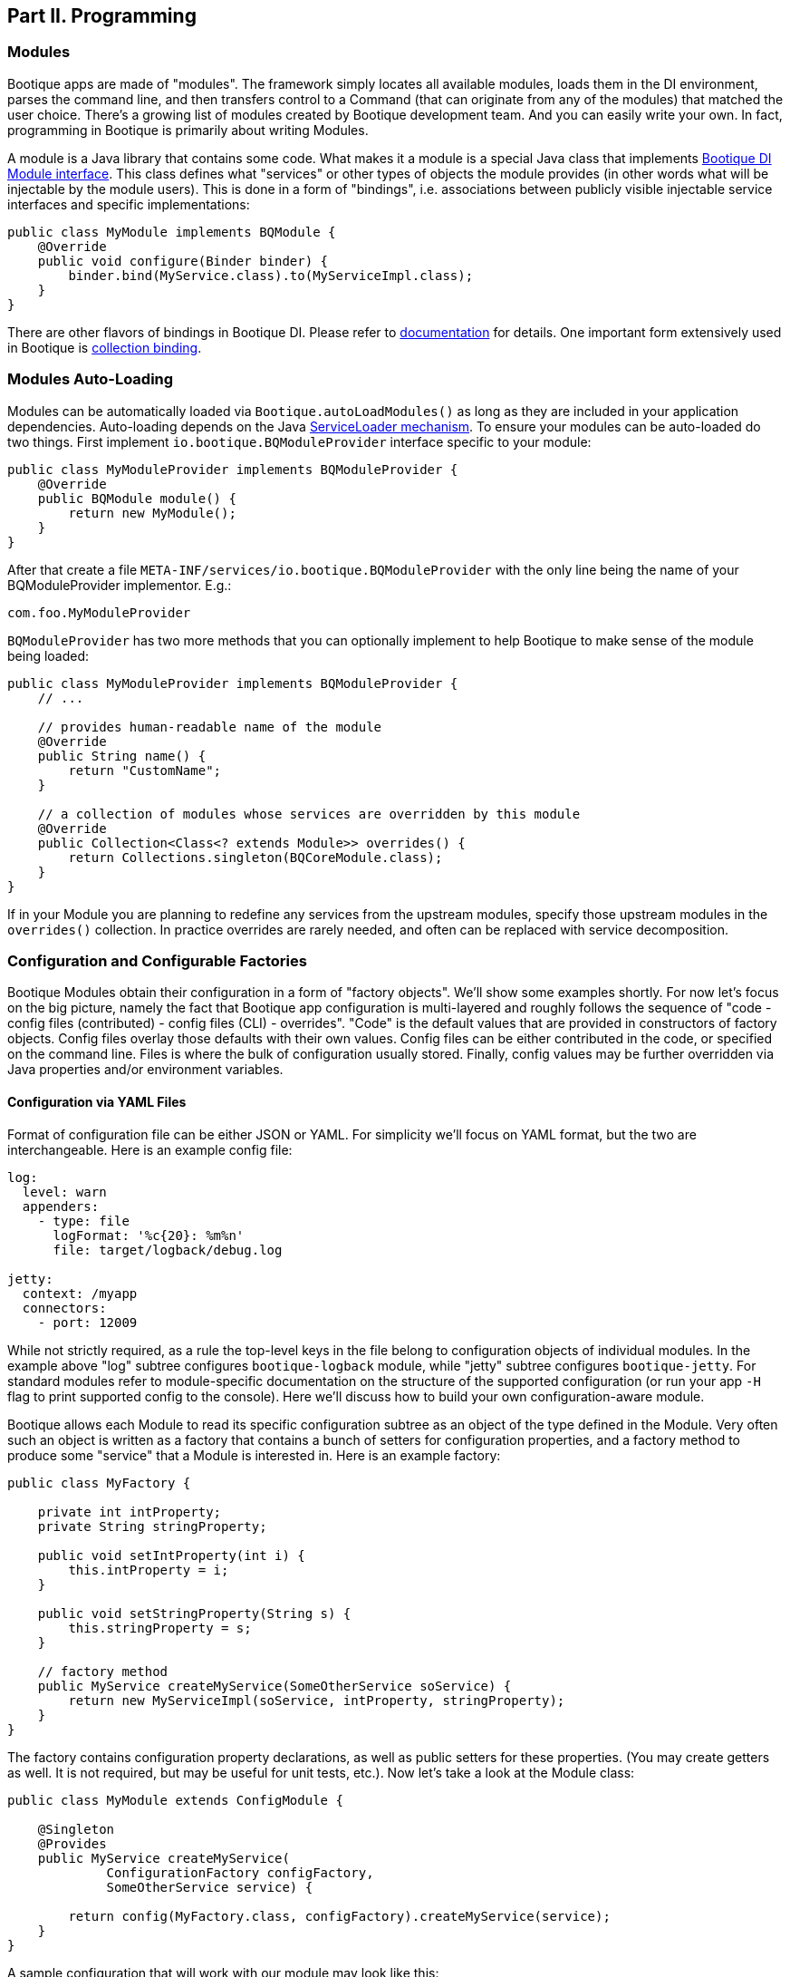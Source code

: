 // Licensed to ObjectStyle LLC under one
// or more contributor license agreements.  See the NOTICE file
// distributed with this work for additional information
// regarding copyright ownership.  The ObjectStyle LLC licenses
// this file to you under the Apache License, Version 2.0 (the
// "License"); you may not use this file except in compliance
// with the License.  You may obtain a copy of the License at
//
//   http://www.apache.org/licenses/LICENSE-2.0
//
// Unless required by applicable law or agreed to in writing,
// software distributed under the License is distributed on an
// "AS IS" BASIS, WITHOUT WARRANTIES OR CONDITIONS OF ANY
// KIND, either express or implied.  See the License for the
// specific language governing permissions and limitations
// under the License.

== Part II. Programming

=== Modules

Bootique apps are made of "modules". The framework simply locates all available modules, loads them in the DI environment,
parses the command line, and then transfers control to a Command (that can originate from any of the modules) that
matched the user choice. There's a growing list of modules created by Bootique development team. And you can easily
write your own. In fact, programming in Bootique is primarily about writing Modules.

A module is a Java library that contains some code. What makes it a module is a special Java class that implements
https://bootique.io/docs/latest/bootique-di-docs/#_bqmodule[Bootique DI Module interface].
This class defines what "services" or other types of objects the module provides (in other words what will be injectable
by the module users). This is done in a form of "bindings", i.e. associations between publicly visible injectable
service interfaces and specific implementations:

[source,java]
----
public class MyModule implements BQModule {
    @Override
    public void configure(Binder binder) {
        binder.bind(MyService.class).to(MyServiceImpl.class);
    }
}
----

There are other flavors of bindings in Bootique DI. Please refer to https://bootique.io/docs/latest/bootique-di-docs[documentation]
for details. One important form extensively used in Bootique is https://bootique.io/docs/latest/bootique-di-docs/#_collections[collection binding].

=== Modules Auto-Loading

Modules can be automatically loaded via `Bootique.autoLoadModules()` as long as they are included in your application dependencies.
Auto-loading depends on the Java https://docs.oracle.com/javase/8/docs/api/java/util/ServiceLoader.html[ServiceLoader mechanism].
To ensure your modules can be auto-loaded do two things. First implement `io.bootique.BQModuleProvider` interface specific to your module:

[source,java]
----
public class MyModuleProvider implements BQModuleProvider {
    @Override
    public BQModule module() {
        return new MyModule();
    }
}
----

After that create a file `META-INF/services/io.bootique.BQModuleProvider` with the only line being the name of your BQModuleProvider implementor. E.g.:

[source,text]
----
com.foo.MyModuleProvider
----

`BQModuleProvider` has two more methods that you can optionally implement to help Bootique to make sense of the module being loaded:

[source,java]
----
public class MyModuleProvider implements BQModuleProvider {
    // ...

    // provides human-readable name of the module
    @Override
    public String name() {
        return "CustomName";
    }

    // a collection of modules whose services are overridden by this module
    @Override
    public Collection<Class<? extends Module>> overrides() {
        return Collections.singleton(BQCoreModule.class);
    }
}
----

If in your Module you are planning to redefine any services from the upstream modules, specify those upstream modules in the `overrides()` collection.
In practice overrides are rarely needed, and often can be replaced with service decomposition.

=== Configuration and Configurable Factories

Bootique Modules obtain their configuration in a form of "factory objects". We'll show some examples shortly.
For now let's focus on the big picture, namely the fact that Bootique app configuration is multi-layered and
roughly follows the sequence of "code - config files (contributed) - config files (CLI) - overrides".
"Code" is the default values that are provided in constructors of factory objects. Config files overlay those defaults with their own values.
Config files can be either contributed in the code, or specified on the command line. Files is where the bulk of configuration usually stored.
Finally, config values may be further overridden via Java properties and/or environment variables.

==== Configuration via YAML Files

Format of configuration file can be either JSON or YAML. For simplicity we'll focus on YAML format, but the two are interchangeable.
Here is an example config file:

[source,yaml]
----
log:
  level: warn
  appenders:
    - type: file
      logFormat: '%c{20}: %m%n'
      file: target/logback/debug.log

jetty:
  context: /myapp
  connectors:
    - port: 12009
----

While not strictly required, as a rule the top-level keys in the file belong to configuration objects of individual modules.
In the example above "log" subtree configures `bootique-logback` module, while "jetty" subtree configures `bootique-jetty`.
For standard modules refer to module-specific documentation on the structure of the supported configuration
(or run your app `-H` flag to print supported config to the console). Here we'll discuss how to build your own configuration-aware module.

Bootique allows each Module to read its specific configuration subtree as an object of the type defined in the Module.
Very often such an object is written as a factory that contains a bunch of setters for configuration properties,
and a factory method to produce some "service" that a Module is interested in. Here is an example factory:

[source,java]
----
public class MyFactory {

    private int intProperty;
    private String stringProperty;

    public void setIntProperty(int i) {
        this.intProperty = i;
    }

    public void setStringProperty(String s) {
        this.stringProperty = s;
    }

    // factory method
    public MyService createMyService(SomeOtherService soService) {
        return new MyServiceImpl(soService, intProperty, stringProperty);
    }
}
----

The factory contains configuration property declarations, as well as public setters for these properties. (You may
create getters as well. It is not required, but may be useful for unit tests, etc.). Now let's take a look at the
Module class:

[source,java]
----
public class MyModule extends ConfigModule {

    @Singleton
    @Provides
    public MyService createMyService(
             ConfigurationFactory configFactory,
             SomeOtherService service) {

        return config(MyFactory.class, configFactory).createMyService(service);
    }
}
----

A sample configuration that will work with our module may look like this:

[source,yaml]
----
my:
  intProperty: 55
  stringProperty: 'Hello, world!'
----

A few points to note here:

* Subclassing from `ConfigModule` is optional. `ConfigModule` provides a few utilities, such as a shorter "config"
method and a default configuration key ("my" in this case. See the next bullet).
* Calling our module "MyModule" and extending from `ConfigModule` gives it access to the protected "configPrefix"
property that is initialized to the value of "my" based on the module class name. The naming convention here is to use
the Module simple class name without the "Module" suffix and converted to lowercase.
* `@Provides` annotation is a Bootique DI way of marking a `BQModule` method as a "provider" for a certain type of injectable
service. All its parameters are themselves injectable objects.
* `ConfigurationFactory` is the class used to bind a subtree of the app YAML configuration to a given Java object
(in our case - MyFactory). The structure of MyFactory is very simple here, but it can be as complex as needed,
containing nested objects, arrays, maps, etc. Internally Bootique uses
https://github.com/FasterXML/jackson[Jackson framework] to bind YAML to a Java class, so all the features of Jackson
can be used to craft configuration.

==== Configuration File Loading

A config file can be passed to a Bootique app via DI (those are usually coming from classpath) or on the command line:

* Contributing a config file via DI:
+
[source,java]
----
BQCoreModule.extend(binder).addConfig("classpath:com/foo/default.yml");
----
+
A primary motivation for this style is to provide application default configuration, with YAML files often embedded in
the app and read from the classpath (as suggested by the "classpath:.." URL in the example). More than one configuration
can be contributed. E.g. individual modules might load their own defaults. Multiple configs are combined in a single
config tree by the runtime. The order in which this combination happens is undefined, so make sure there are no conflicts
between them. If there are, consider replacing multiple conflicting configs with a single config.

* Conditionally contributing a config file via DI. It is possible to make DI configuration inclusion conditional on the
presence of a certain command line option:
+
[source,java]
----
OptionMetadata o = OptionMetadata.builder("qa")
      .description("when present, uses QA config")
      .build();

BQCoreModule.extend(binder)
      .addOption(o)
      .mapConfigResource(o.getName(), "classpath:a/b/qa.yml");
----

* Specifying a config file on the command line. Each Bootique app supports `--config` option that takes a configuration
file as parameter. To specify more than one file, use `--config` option multiple times. Configurations will be loaded
and merged together in the order of their appearance on the command line.

* Specifying a single config value via a custom option:
+
[source,java]
----
OptionMetadata o = OptionMetadata.builder("db")
      .description("specifies database URL")
      .valueOptionalWithDefault("jdbc:mysql://127.0.0.1:3306/mydb")
      .build();

BQCoreModule.extend(binder)
      .addOption(o)
      .mapConfigPath(o.getName(), "jdbc.mydb.url);
----
+
This adds a new `--db` option to the app that can be used to set JDBC URL of a datasource called "mydb". If value is
not specified, the default one will be used.

==== Configuration via Properties

YAML file can be thought of as a set of nested properties. E.g. the following config

[source,yaml]
----
my:
  prop1: val1
  prop2: val2
----

can be represented as two properties ("my.prop1", "my.prop2") being assigned some values.
Bootique takes advantage of this structural equivalence and allows to define configuration via properties as an alternative
(or more frequently - an addition) to YAML.
If the same "key" is defined in both YAML file and a property, `ConfigurationFactory` would use the value of the property
(in other words properties override YAML values).

To turn a given property into a configuration property, you need to prefix it with "`bq.`".
This "namespace" makes configuration explicit and helps to avoid random naming conflicts with properties otherwise present in the system.

Properties can be provided to Bootique via BQCoreModule extender:

[source,java]
----
class MyModule implements BQModule {
    public void configure(Binder binder) {

        BQCoreModule.extend(binder)
               .setProperty("bq.my.prop1", "valX")
               .setProperty("bq.my.prop2", "valY");
    }
}
----

Alternatively they can be loaded from system properties. E.g.:

[source,bash]
----
java -Dbq.my.prop1=valX -Dbq.my.prop2=valY -jar myapp.jar
----

Though generally this approach is sneered upon, as the authors of Bootique are striving to make Java apps look minimally "weird" in deployment,
and "-D" is one of those unintuitive "Java-only" things. Often a better alternative is to define the bulk of configuration in YAML,
and pass values for a few environment-specific properties via shell variables (see the next section) or bind them to CLI flags.

==== Configuration via Environment Variables

Bootique allows to use _environment variables_ to specify/override configuration values. While variables work similar to JVM properties,
using them has advantages in certain situations:

* They may be used to configure credentials, as unlike YAML they won't end up in version control, and unlike Java properties,
they won't be visible in the process list.
* They provide customized application environment without changing the launch script and are ideal for containerized and other virtual environments.
* They are more user-friendly and appear in the app help.

To declare variables associated with configuration values, use the following API
(notice that no "bq." prefix is necessary here to identify the configuration value):

[source,java]
----
class MyModule implements BQModule {
    public void configure(Binder binder) {

        BQCoreModule.extend(binder)
               .declareVar("my.prop1", "P1")
               .declareVar("my.prop2", "P2");
    }
}
----

So now a person running the app may set the above configuration as

[source,bash]
----
export P1=valX
export P2=valY
----

Moreover, explicitly declared vars will automatically appear in the application help, assisting the admins in configuring your app

_(TODO: document BQConfig and BQConfigProperty config factory annotations required for the help generation to work)_

[source,bash]
----
$ java -jar myapp-1.0.jar --help
...
ENVIRONMENT
      P1
           Sets value of some property.

      P2
           Sets value of some other property.
----

==== Polymorphic Configuration Objects

A powerful feature of Jackson is the ability to dynamically create subclasses of the configuration objects.
Bootique takes full advantage of this. E.g. imagine a logging module that needs "appenders" to output its log messages
(file appender, console appender, syslog appender, etc.).
The framework might not be aware of all possible appenders its users might come up with in the future.
Yet it still wants to have the ability to instantiate any of them, based solely on the data coming from YAML.
Moreover, each appender will have its own set of incompatible configuration properties.
In fact this is exactly the situation with `bootique-logback` module.

Here is how you ensure that such a polymorphic configuration is possible. Let's start with a simple class hierarchy:

[source,java]
----
public abstract class BaseType {
    // ...
}

public class ConcreteType1 extends BaseType {
    // ...
}

public class ConcreteType2 extends BaseType {
    // ...
}
----

Now let's create a matching set of factories to create one of the concrete subtypes of `BaseType`. Let's use Jackson annotations to link
specific types of symbolic names to be used in YAML below:

[source,java]
----
@JsonTypeInfo(use = JsonTypeInfo.Id.NAME,
     property = "type",
     defaultImpl = ConcreteTypeFactory1.class)
public abstract class BaseTypeFactory implements PolymorphicConfiguration {

    public abstract BaseType create();
}

@JsonTypeName("type1")
public class ConcreteTypeFactory1 extends BaseTypeFactory {

     @Override
     public BaseType create() {
        return new ConcreteType1();
     }
}

@JsonTypeName("type2")
public class ConcreteTypeFactory2 extends BaseTypeFactory {

     @Override
     public BaseType create() {
        return new ConcreteType2();
     }
}
----

After that we need to create a service provider file called `META-INF/service/io.bootique.config.PolymorphicConfiguration`
where all the types participating in the hierarchy are listed (including the supertype):

[source,text]
----
com.foo.BaseTypeFactory
com.foo.ConcreteTypeFactory1
com.foo.ConcreteTypeFactory2
----

This should be enough to work with configuration like this:

[source,yaml]
----
my:
  type: type2
  someVar: someVal
----

The service of `BaseType` is bound in Bootique DI using the standard `ConfigurationFactory` approach described above.
Depending on the YAML config, one of the subclasses of `BaseType` will be created:

[source,java]
----
@Provides
public BaseType provideBaseType(ConfigurationFactory configFactory) {

    return configFactory
             .config(BaseTypeFactory.class, "my")
             .create();
}
----

If another module decides to create yet another subclass of BaseType,
it will need to create its own `META-INF/service/io.bootique.config.PolymorphicConfiguration` file and add a new factory name there.

=== Using Modules

Modules can use other "upstream" modules in a few ways:

* "Import": a downstream module uses another module as a library, ignoring its injectable services.
* "Use" : downstream module's classes inject classes from an upstream module.
* "Contribute": downstream module injects objects to collections and maps defined in upstream modules.

Import case is trivial, so we'll concentrate on the two remaining scenarios.
We will use https://github.com/bootique/bootique/blob/master/bootique/src/main/java/io/bootique/BQCoreModule.java[BQCoreModule]
as an example of an upstream module, as it is available in all apps.

==== Injecting Other Module's Services

You can inject any services declared in other modules. E.g. BQCoreModule provides a number of objects and services that can be accessed via injection:

[source,java]
----
class MyService {

    @Args
    @Inject
    private String[] args;

    public String getArgsString() {
        return Arrays.asList(getArgs()).stream().collect(joining(" "));
    }
}
----

In this example we injected command line arguments that were used to start the app.
Note that since there can potentially be more than one `String[]` in a DI container,
Bootique `@Args` annotation is used to uniquely identify the array that we want here.

==== Contributing to Other Modules

Bootique DI supports https://bootique.io/docs/latest/bootique-di-docs/#_collections[Collection bindings],
intended to _contribute_ objects defined in a downstream module to collections/maps used by services in upstream modules.
Bootique hides Bootique DI API complexities, usually providing "extenders" in each module. E.g. the following code adds `MyCommand` the app set of commands:

[source,java]
----
public class MyModule implements BQModule {

    @Override
    public void configure(Binder binder) {
        BQCoreModule.extend(binder).addCommand(MyCommand.class);
    }
}
----

Here we obtained an extender instance via a static method on BQCoreModule.
Most standard modules define their own extenders accessible via `&quot;extend(Binder)&quot;`.
This is a pattern you might want to follow in your own modules.

=== Application Class

A class that contains the `&quot;main()&quot;` method is informally called "application".
Bootique does not impose any additional requirements on this class. You decide what to put in it.
It can be limited to just `&quot;main()&quot;`, or turned into a REST API resource, etc.

==== Application as a Module

Most often then not it makes sense to turn the application class into a Module though.
After all a Bootique app is just a collection of Modules, and this way the application class would represent that one final Module to rule them all:

[source,java]
----
public class Application implements BQModule {

   public static void main(String[] args) {
      Bootique.app(args).module(Application.class).autoLoadModules().exec().exit();
   }

   public void configure(Binder binder) {
      // load app-specific services; redefine standard ones
   }
}
----

You may also implement a separate BQModuleProvider for the Application module. Then `autoLoadModules()` will discover it just like any other Module,
and there won't be a need to add Application module explicitly.

==== Common Main Class

If all your code is packaged in auto-loadable modules (which is always a good idea), you may not even need a custom main class.
`io.bootique.Bootique` class itself declares a `main()` method and can be used as an app launcher.
This creates some interesting possibilities.
E.g. you can create Java projects that have no code of their own and are simply collections of modules declared as compile dependencies.
More details on packaging are given in the "Runnable Jar" chapter.

=== Commands

Bootique runtime contains a set of commands coming from Bootique core and from all the modules currently in effect in the app.
On startup Bootique attempts to map command-line arguments to a single command type.
If no match is found, a _default_ command is executed (which is normally a "help" command). To list all available commands,
the app can be run with `--help` option (in most cases running without any options will have the same effect). E.g.:

[source,bash]
----
$ java -jar myapp-1.0.jar --help

NAME
      com.foo.MyApp

OPTIONS
      -c yaml_location, --config=yaml_location
           Specifies YAML config location, which can be a file path or a URL.

      -h, --help
           Prints this message.

      -H, --help-config
           Prints information about application modules and their configuration
           options.

      -s, --server
           Starts Jetty server.

----

==== Writing Commands

Most common commands are already available in various standard modules, still often you'd need to write your own.
To do that, first create a command class. It should implement `io.bootique.command.Command` interface,
though usually it more practical to extend `io.bootique.command.CommandWithMetadata` and provide some metadata used in help and elsewhere:

[source,java]
----
public class MyCommand extends CommandWithMetadata {

    private static CommandMetadata createMetadata() {
        return CommandMetadata.builder(MyCommand.class)
                .description("My command does something important.")
                .build();
    }

    public MyCommand() {
        super(createMetadata());
    }

    @Override
    public CommandOutcome run(Cli cli) {

        // ... run the command here....

        return CommandOutcome.succeeded();
    }
}
----

The command initializes metadata in constructor and implements the "run" method to run its code.
The return CommandOutcome object instructs Bootique what to do when the command finishes.
The object contains desired system exit code, and exceptions that occurred during execution.
To make the new command available to Bootique, add it to `BQCoreModule`'s extender, as was already shown above:

[source,java]
----
public class MyModule implements BQModule {

    @Override
    public void configure(Binder binder) {
        BQCoreModule.extend(binder).addCommand(MyCommand.class);
    }
}
----

To implement a "daemon" command running forever until it receives an OS signal (e.g. a web server waiting for user requests) , do something like this:

[source,java]
----
@Override
public CommandOutcome run(Cli cli) {

    // ... start some process in a different thread ....

    // now wait till the app is stopped from another thread
    // or the JVM is terminated
    try {
        Thread.currentThread().join();
    } catch (InterruptedException e) {
        // ignore exception or log if needed
    }

    return CommandOutcome.succeeded();
}
----

==== Injection in Commands

Commands can inject services, just like most other classes in Bootique. There are some specifics though.
Since commands are sometimes instantiated, but not executed (e.g. when `--help` is run that lists all commands),
it is often desirable to avoid immediate instantiation of all dependencies of a given command.
So a common pattern with commands is to inject `javax.inject.Provider` instead of direct dependency:

[source,java]
----
@Inject
private Provider<SomeService> provider;

@Override
public CommandOutcome run(Cli cli) {
    provider.get().someMethod();
}
----

==== Decorating Commands

Each command typically does a single well-defined thing, such as starting a web server, executing a job, etc.
But very often in addition to that main thing you need to do other things. E.g. when a web server is started, you might also want to run a few more commands:

* Before starting the server, run a health check to verify that any external services the app might depend upon are alive.
* Start a job scheduler in the background.
* Start a monitoring "heartbeat" thread.

To run all these "secondary" commands when the main command is invoked, Bootique provides command decorator API.
First you create a decorator policy object that specifies one or more secondary commands and their invocation strategy (either _before_ the main command,
or _in parallel_ with it). Second you "decorate" the main command with that policy:

[source,java]
----
CommandDecorator extraCommands = CommandDecorator
    .beforeRun(CustomHealthcheckCommand.class)
    .alsoRun(ScheduleCommand.class)
    .alsoRun(HeartbeatCommand.class);

BQCoreModule.extend(binder).decorateCommand(ServerCommand.class, extraCommands);
----

Based on the specified policy Bootique figures out the sequence of execution and runs the main and the secondary commands.

=== Options

==== Simple Options

In addition to commands, the app can define "options". Options are not associated with any runnable java code,
and simply pass command-line values to commands and services.
E.g. the standard "`--config`" option is used by `CliConfigurationSource` service to locate configuration file.
Unrecognized options cause application startup errors. To be recognized, options need to be "contributed" to Bootique similar to commands:

[source,java]
----
OptionMetadata option = OptionMetadata
    .builder("email", "An admin email address")
    .valueRequired("email_address")
    .build();

BQCoreModule.extend(binder).addOption(option);
----

To read a value of the option, a service should inject `io.bootique.cli.Cli` object (commands also get this object as a parameter to "run") :

[source,java]
----
@Inject
private Cli cli;

public void doSomething() {
    Collection<String> emails = cli.optionStrings("email");
    // do something with option values....
}
----

==== Configuration Options

While you can process your own options as described above, options often are just aliases to enable certain pieces of configuration.
Bootique supports three flavors of associating options with configuration. Let's demonstrate them here.

. Option value sets a config property:
+
[source,java]
----
// Starting the app with "--my-opt=x" will set "jobs.myjob.param" value to "x"
BQCoreModule.extend(binder)
        .addOption(OptionMetaData.builder("my-opt").build())
        .mapConfigPath("my-opt", "jobs.myjob.param");
----
. Option presence sets a property to a predefined value:
+
[source,java]
----
// Starting the app with "--my-opt" will set "jobs.myjob.param" value to "y"
BQCoreModule.extend(binder)
        .addOption(OptionMetaData.builder("my-opt").valueOptionalWithDefault("y").build())
        .mapConfigPath("my-opt", "jobs.myjob.param");
----
. Option presence loads a config resource, such as a YAML file:
+
[source,java]
----
// Starting the app with "--my-opt" is equivalent to starting with "--config=classpath:xyz.yml"
BQCoreModule.extend(binder)
        .addOption(OptionMetaData.builder("my-opt").build())
        .mapConfigResource("my-opt", "classpath:xyz.yml");
----

The order of config-bound options on the command line is significant, just as the order of "`--config`" parameters.
Bootique merges configuration associated with options from left to right, overriding any preceding configuration if there is an overlap.

=== Logging

==== Loggers in the Code

Standard Bootique modules use http://www.slf4j.org/[SLF4J] internally, as it is the most convenient least common denominator framework,
and can be easily bridged to other logging implementations. Your apps or modules are not required to use SLF4J, though if they do,
it will likely reduce the amount of bridging needed to route all logs to a single destination.

==== Configurable Logging with Logback

For better control over logging a standard module called `bootique-logback` is available, that integrates http://logback.qos.ch/[Logback framework] in the app. It seamlessly bridges SLF4J (so you keep using SLF4J in the code), and allows to configure logging via YAML config file, including appenders (file, console, etc.) and per class/package log levels. Just like any other module, `bootique-logback` can be enabled by simply adding it to the pom.xml dependencies, assuming `autoLoadModules()` is in effect:

[source,xml]
----
<dependency>
    <groupId>io.bootique.logback</groupId>
    <artifactId>bootique-logback</artifactId>
</dependency>
----

See `bootique-logback` module http://bootique.io/docs/0/bootique-logback-docs/[documentation] for further details.

==== BootLogger

To perform logging during startup, before DI environment is available and YAML configuration is processed,
Bootique uses a special service called `BootLogger`, that is not dependent on SLF4J and is not automatically bridged to Logback.
It provides an abstraction for writing to stdout / stderr, as well as conditional "trace" logs sent to stderr.
To enable Bootique trace logs, start the app with `-Dbq.trace` as described in the deployment section.

BootLogger is injectable, in case your own code needs to use it. If the default BootLogger behavior is not satisfactory,
it can be overridden right in the `main(..)` method, as unlike other services, you may need to change it before DI is available:

[source,java]
----
public class Application {
  public static void main(String[] args) {
     Bootique.app(args).bootLogger(new MyBootLogger()).run();
  }
}
----
